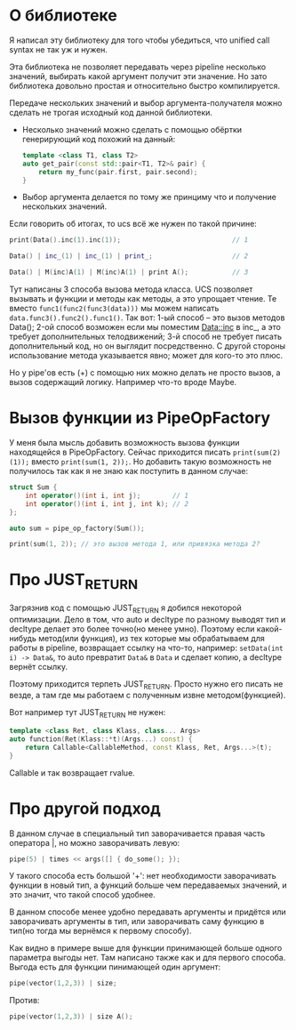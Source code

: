 
* О библиотеке

  Я написал эту библиотеку для того чтобы убедиться, что
  unified call syntax не так уж и нужен.

  Эта библиотека не позволяет передавать через pipeline
  несколько значений, выбирать какой аргумент получит
  эти значение. Но зато библиотека довольно простая и
  относительно быстро компилируется.

  Передаче нескольких значений и выбор аргумента-получателя
  можно сделать не трогая исходный код данной библиотеки.
  - Несколько значений можно сделать с помощью обёртки
    генерирующий код похожий на данный:
    #+BEGIN_SRC cpp
      template <class T1, class T2>
      auto get_pair(const std::pair<T1, T2>& pair) {
          return my_func(pair.first, pair.second);
      }
    #+END_SRC
  - Выбор аргумента делается по тому же принциму что и
    получение нескольких значений.

  Если говорить об итогах, то ucs всё же нужен по такой
  причине:
  #+BEGIN_SRC cpp
    print(Data().inc(1).inc(1));                            // 1

    Data() | inc_(1) | inc_(1) | print_;                    // 2

    Data() | M(inc)A(1) | M(inc)A(1) | print A();           // 3
  #+END_SRC
  Тут написаны 3 способа вызова метода класса. UCS позволяет
  вызывать и функции и методы как методы, а это упрощает
  чтение. Те вместо =func1(func2(func3(data)))= мы можем
  написать =data.func3().func2().func1()=.
  Так вот: 1-ый способ -- это вызов методов Data();
  2-ой способ возможен если мы поместим Data::inc в inc_, а
  это требует дополнительных телодвижений;
  3-й способ не требует писать дополнительный код, но он выглядит
  посредственно. С другой стороны использование метода указывается
  явно; может для кого-то это плюс.

  Но у pipe'ов есть (+) с помощью них можно делать не просто
  вызов, а вызов содержащий логику. Например что-то вроде Maybe.
* Вызов функции из PipeOpFactory

  У меня была мысль добавить возможность вызова функции находящейся
  в PipeOpFactory. Сейчас приходится писать =print(sum(2)(1));=
  вместо =print(sum(1, 2));=. Но добавить такую возможность не
  получилось так как я не знаю как поступить в данном случае:
  #+BEGIN_SRC cpp
    struct Sum {
        int operator()(int i, int j);        // 1
        int operator()(int i, int j, int k); // 2
    };

    auto sum = pipe_op_factory(Sum());

    print(sum(1, 2)); // это вызов метода 1, или привязка метода 2?
  #+END_SRC

* Про JUST_RETURN

  Загрязнив код с помощью JUST_RETURN я добился некоторой оптимизации.
  Дело в том, что auto и decltype по разному выводят тип и decltype
  делает это более точно(но менее умно). Поэтому если какой-нибудь
  метод(или функция), из тех которые мы обрабатываем для работы в
  pipeline, возвращает ссылку на что-то, например: =setData(int i) -> Data&=,
  то auto превратит =Data&= в =Data= и сделает копию, а decltype вернёт
  ссылку.

  Поэтому приходится терпеть JUST_RETURN. Просто нужно его писать
  не везде, а там где мы работаем с полученным извне методом(функцией).

  Вот например тут JUST_RETURN не нужен:
  #+BEGIN_SRC cpp
    template <class Ret, class Klass, class... Args>
    auto function(Ret(Klass::*t)(Args...) const) {
        return Callable<CallableMethod, const Klass, Ret, Args...>(t);
    }
  #+END_SRC
  Callable и так возвращает rvalue.
* Про другой подход

  В данном случае в специальный тип заворачивается правая часть
  оператора |, но можно заворачивать левую:
  #+BEGIN_SRC cpp
  pipe(5) | times << args([] { do_some(); });
  #+END_SRC

  У такого способа есть большой '+': нет необходимости заворачивать
  функции в новый тип, а функций больше чем передаваемых значений,
  и это значит, что такой способ удобнее.

  В данном способе менее удобно передавать аргументы и придётся
  или заворачивать аргументы в тип, или заворачивать саму функцию
  в тип(но тогда мы вернёмся к первому способу).

  Как видно в примере выше для функции принимающей больше одного
  параметра выгоды нет. Там написано также как и для первого
  способа. Выгода есть для функции пинимающей один аргумент:
  #+BEGIN_SRC cpp
  pipe(vector(1,2,3)) | size;
  #+END_SRC
  Против:
  #+BEGIN_SRC cpp
  pipe(vector(1,2,3)) | size A();
  #+END_SRC
